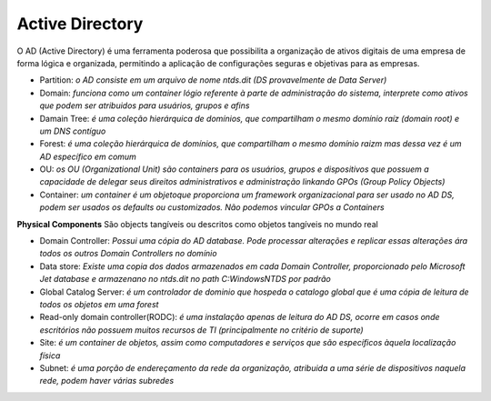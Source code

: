 Active Directory
=====================

O AD (Active Directory) é uma ferramenta poderosa que possibilita a organização de ativos digitais de uma empresa de forma lógica e organizada, permitindo a aplicação de configurações seguras e objetivas para as empresas.

- Partition: `o AD consiste em um arquivo de nome ntds.dit (DS provavelmente de Data Server)`
- Domain: `funciona como um container lógio referente à parte de administração do sistema, interprete como ativos que podem ser atribuidos para usuários, grupos e afins`
- Damain Tree: `é uma coleção hierárquica de domínios, que compartilham o mesmo domínio raíz (domain root) e um DNS contíguo`
- Forest: `é uma coleção hierárquica de domínios, que compartilham o mesmo domínio  raizm mas dessa vez é um AD específico em comum`
- OU: `os OU (Organizational Unit) são containers para os usuários, grupos e dispositivos que possuem a capacidade de delegar seus direitos administrativos e administração linkando GPOs (Group Policy Objects)`
- Container: `um container é um objetoque proporciona um framework organizacional para ser usado no AD DS, podem ser usados os defaults ou customizados. Não podemos vincular GPOs a Containers`

**Physical Components**
São objects tangíveis ou descritos como objetos tangíveis no mundo real

- Domain Controller: `Possui uma cópia do AD database. Pode processar alterações e replicar essas alterações ára todos os outros Domain Controllers no domínio`
- Data store: `Existe uma copia dos dados armazenados em cada Domain Controller, proporcionado pelo Microsoft Jet database e armazenano no ntds.dit no path C:\Windows\NTDS por padrão`
- Global Catalog Server: `é um controlador de dominio que hospeda o catalogo global que é uma cópia de leitura de todos os objetos em uma forest`
- Read-only domain controller(RODC): `é uma instalação apenas de leitura do AD DS, ocorre em casos onde escritórios não possuem muitos recursos de TI (principalmente no critério de suporte)`
- Site: `é um container de objetos, assim como computadores e serviços que são específicos àquela localização física`
- Subnet: `é uma porção de endereçamento da rede da organização, atribuida a uma série de dispositivos naquela rede, podem haver várias subredes`
